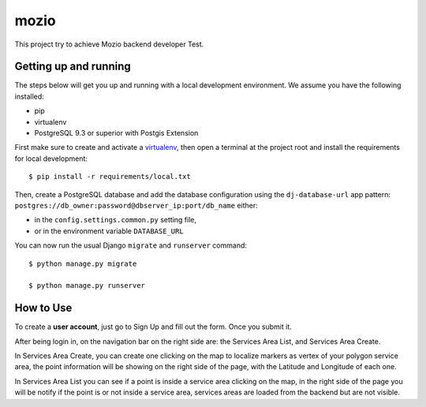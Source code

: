 mozio
==============================

This project try to achieve Mozio backend developer Test.

Getting up and running
----------------------

The steps below will get you up and running with a local development environment. We assume you have the following installed:

* pip
* virtualenv
* PostgreSQL 9.3 or superior with Postgis Extension

First make sure to create and activate a virtualenv_, then open a terminal at the project root and install the requirements for local development::

    $ pip install -r requirements/local.txt

.. _virtualenv: http://docs.python-guide.org/en/latest/dev/virtualenvs/

Then, create a PostgreSQL database and add the database configuration using the  ``dj-database-url`` app pattern: ``postgres://db_owner:password@dbserver_ip:port/db_name`` either:

* in the ``config.settings.common.py`` setting file,
* or in the environment variable ``DATABASE_URL``


You can now run the usual Django ``migrate`` and ``runserver`` command::

    $ python manage.py migrate

    $ python manage.py runserver


How to Use
--------------
To create a **user account**, just go to Sign Up and fill out the form. Once you submit it.

After being login in, on the navigation bar on the right side are: the Services Area List, and Services Area Create.

In Services Area Create, you can create one clicking on the map to localize markers as vertex of your polygon
service area, the point information will be showing on the right side of the page, with the Latitude and Longitude of each one.

In Services Area List you can see if a point is inside a service area clicking on the map, in the right side of the page
you will be notify if the point is or not inside a service area, services areas are loaded from the backend but are not
visible.


